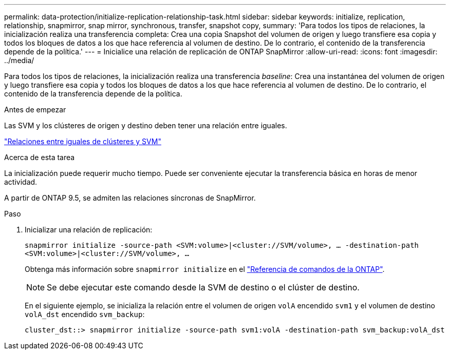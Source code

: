 ---
permalink: data-protection/initialize-replication-relationship-task.html 
sidebar: sidebar 
keywords: initialize, replication, relationship, snapmirror, snap mirror, synchronous, transfer, snapshot copy, 
summary: 'Para todos los tipos de relaciones, la inicialización realiza una transferencia completa: Crea una copia Snapshot del volumen de origen y luego transfiere esa copia y todos los bloques de datos a los que hace referencia al volumen de destino. De lo contrario, el contenido de la transferencia depende de la política.' 
---
= Inicialice una relación de replicación de ONTAP SnapMirror
:allow-uri-read: 
:icons: font
:imagesdir: ../media/


[role="lead"]
Para todos los tipos de relaciones, la inicialización realiza una transferencia _baseline_: Crea una instantánea del volumen de origen y luego transfiere esa copia y todos los bloques de datos a los que hace referencia al volumen de destino. De lo contrario, el contenido de la transferencia depende de la política.

.Antes de empezar
Las SVM y los clústeres de origen y destino deben tener una relación entre iguales.

link:../peering/index.html["Relaciones entre iguales de clústeres y SVM"]

.Acerca de esta tarea
La inicialización puede requerir mucho tiempo. Puede ser conveniente ejecutar la transferencia básica en horas de menor actividad.

A partir de ONTAP 9.5, se admiten las relaciones síncronas de SnapMirror.

.Paso
. Inicializar una relación de replicación:
+
`snapmirror initialize -source-path <SVM:volume>|<cluster://SVM/volume>, ... -destination-path <SVM:volume>|<cluster://SVM/volume>, ...`

+
Obtenga más información sobre `snapmirror initialize` en el link:https://docs.netapp.com/us-en/ontap-cli/snapmirror-initialize.html["Referencia de comandos de la ONTAP"^].

+
[NOTE]
====
Se debe ejecutar este comando desde la SVM de destino o el clúster de destino.

====
+
En el siguiente ejemplo, se inicializa la relación entre el volumen de origen `volA` encendido `svm1` y el volumen de destino `volA_dst` encendido `svm_backup`:

+
[listing]
----
cluster_dst::> snapmirror initialize -source-path svm1:volA -destination-path svm_backup:volA_dst
----

